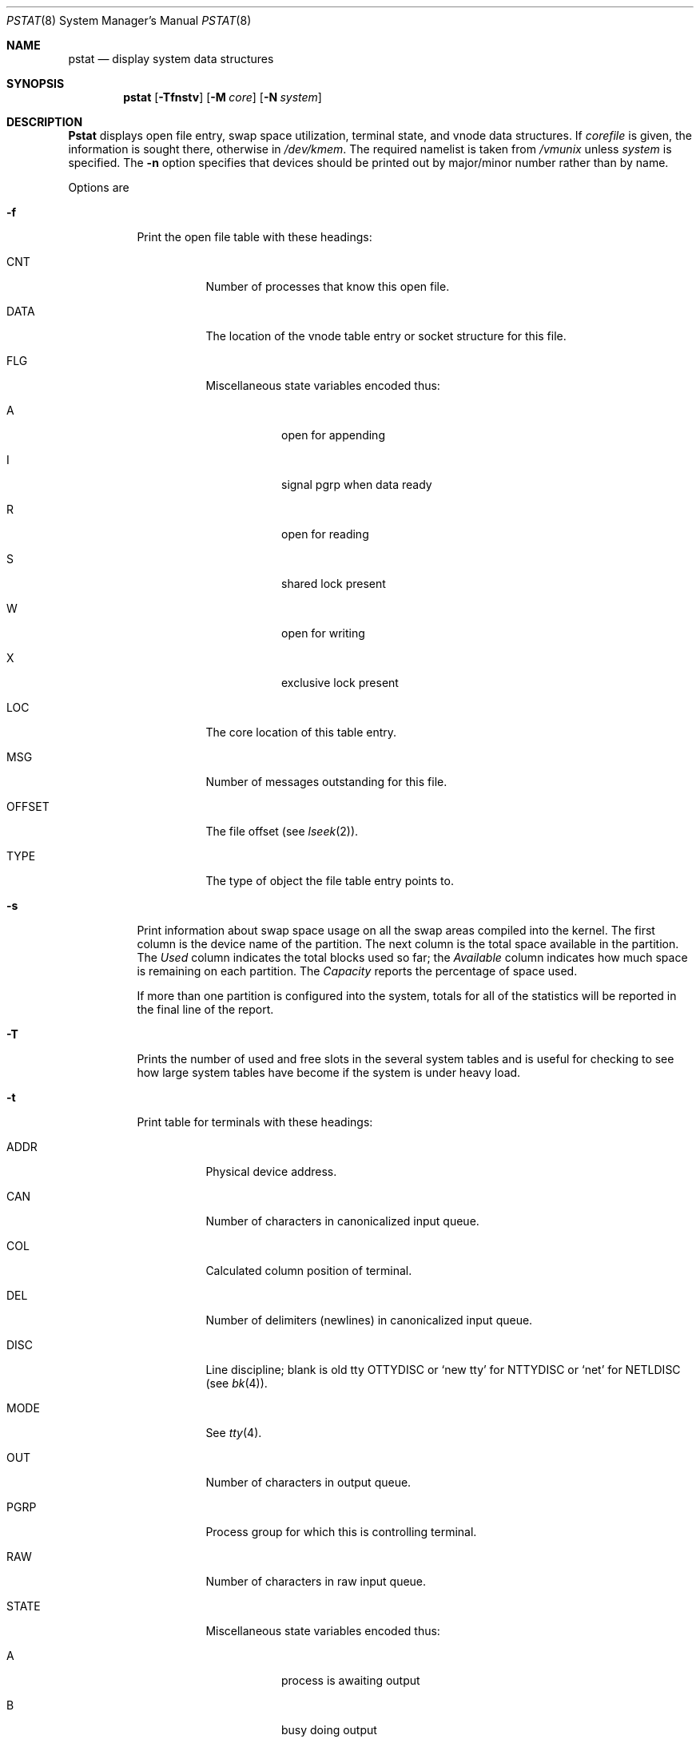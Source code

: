 .\" Copyright (c) 1980, 1991, 1993, 1994
.\"	The Regents of the University of California.  All rights reserved.
.\"
.\" Redistribution and use in source and binary forms, with or without
.\" modification, are permitted provided that the following conditions
.\" are met:
.\" 1. Redistributions of source code must retain the above copyright
.\"    notice, this list of conditions and the following disclaimer.
.\" 2. Redistributions in binary form must reproduce the above copyright
.\"    notice, this list of conditions and the following disclaimer in the
.\"    documentation and/or other materials provided with the distribution.
.\" 3. All advertising materials mentioning features or use of this software
.\"    must display the following acknowledgement:
.\"	This product includes software developed by the University of
.\"	California, Berkeley and its contributors.
.\" 4. Neither the name of the University nor the names of its contributors
.\"    may be used to endorse or promote products derived from this software
.\"    without specific prior written permission.
.\"
.\" THIS SOFTWARE IS PROVIDED BY THE REGENTS AND CONTRIBUTORS ``AS IS'' AND
.\" ANY EXPRESS OR IMPLIED WARRANTIES, INCLUDING, BUT NOT LIMITED TO, THE
.\" IMPLIED WARRANTIES OF MERCHANTABILITY AND FITNESS FOR A PARTICULAR PURPOSE
.\" ARE DISCLAIMED.  IN NO EVENT SHALL THE REGENTS OR CONTRIBUTORS BE LIABLE
.\" FOR ANY DIRECT, INDIRECT, INCIDENTAL, SPECIAL, EXEMPLARY, OR CONSEQUENTIAL
.\" DAMAGES (INCLUDING, BUT NOT LIMITED TO, PROCUREMENT OF SUBSTITUTE GOODS
.\" OR SERVICES; LOSS OF USE, DATA, OR PROFITS; OR BUSINESS INTERRUPTION)
.\" HOWEVER CAUSED AND ON ANY THEORY OF LIABILITY, WHETHER IN CONTRACT, STRICT
.\" LIABILITY, OR TORT (INCLUDING NEGLIGENCE OR OTHERWISE) ARISING IN ANY WAY
.\" OUT OF THE USE OF THIS SOFTWARE, EVEN IF ADVISED OF THE POSSIBILITY OF
.\" SUCH DAMAGE.
.\"
.\"     @(#)pstat.8	8.5 (Berkeley) 5/13/94
.\"
.Dd May 13, 1994
.Dt PSTAT 8
.Os BSD 4
.Sh NAME
.Nm pstat
.Nd display system data structures
.Sh SYNOPSIS
.Nm
.Op Fl Tfnstv
.Op Fl M Ar core
.Op Fl N Ar system
.Sh DESCRIPTION
.Nm Pstat
displays open file entry, swap space utilization,
terminal state, and vnode data structures.
If
.Ar corefile
is given, the information is sought there, otherwise
in
.Pa /dev/kmem .
The required namelist is taken from
.Pa /vmunix
unless 
.Ar system
is specified.
The
.Fl n
option specifies that devices should be printed out by major/minor
number rather than by name.
.Pp
Options are
.Bl -tag -width indent
.It Fl f
Print the open file table with these headings:
.Bl -tag -width indent
.It CNT
Number of processes that know this open file.
.It DATA
The location of the vnode table entry or socket structure for this file.
.It FLG
Miscellaneous state variables encoded thus:
.Bl -tag -width indent
.It A
open for appending
.It I
signal pgrp when data ready
.It R
open for reading
.It S
shared lock present
.It W
open for writing
.It X
exclusive lock present
.El
.It LOC
The core location of this table entry.
.It MSG
Number of messages outstanding for this file.
.It OFFSET
The file offset (see
.Xr lseek 2 ) .
.It TYPE
The type of object the file table entry points to.
.El
.It Fl s
Print information about swap space usage
on all the swap areas compiled into the kernel.
The first column is the device name of the partition.
The next column is the total space available in the partition.  The 
.Ar Used
column indicates the total blocks used so far;  the 
.Ar Available
column indicates how much space is remaining on each partition.
The
.Ar Capacity
reports the percentage of space used.
.Pp
If more than one partition is configured into the system, totals for all
of the statistics will be reported in the final line of the report.
.It Fl T
Prints the number of used and free slots in the several system tables
and is useful for checking to see how large system tables have become
if the system is under heavy load.
.It Fl t
Print table for terminals
with these headings:
.Bl -tag -width indent
.It ADDR
Physical device address.
.It CAN
Number of characters in canonicalized input queue.
.It COL
Calculated column position of terminal.
.It DEL
Number of delimiters (newlines) in canonicalized input queue.
.It DISC
Line discipline; blank is old tty
OTTYDISC
or
.Ql new tty
for
NTTYDISC
or
.Ql net
for
NETLDISC
(see
.Xr bk 4 ) .
.It MODE
See
.Xr tty 4 .
.It OUT
Number of characters in output queue.
.It PGRP
Process group for which this is controlling terminal.
.It RAW
Number of characters in raw input queue.
.It STATE
Miscellaneous state variables encoded thus:
.Bl -tag -width indent
.It A
process is awaiting output
.It B
busy doing output
.It C
carrier is on
.It F
outq has been flushed during DMA
.It H
hangup on close
.It O
open
.It S
output stopped
.It T
delay timeout in progress
.It W
waiting for open to complete
.It X
open for exclusive use
.El
.El
.It Fl v
Print the active vnodes.  Each group of vnodes corresponding
to a particular filesystem is preceded by a two line header.  The
first line consists of the following:
.Pp
.Df I
.No *** MOUNT Em fstype from 
on
.Em on fsflags
.De
.Pp
where
.Em fstype
is one of
.Em ufs , nfs , mfs , or pc ;
.Em from
is the filesystem is mounted from;
.Em on
is the directory
the filesystem is mounted on; and
.Em fsflags
is a list
of optional flags applied to the mount (see
.Xr mount 8 ) .
.The second line is a header for the individual fields ,
the first part of which are fixed, and the second part are filesystem
type specific.  The headers common to all vnodes are:
.Bl -tag -width indent
.It ADDR
Location of this vnode.
.It FILEID
The vnode fileid.
In the case of
.Em ufs ,
this is the inode number.
.It HOLD
The number of I/O buffers held by this vnode.
.It IFLAG
Miscellaneous filesystem specific state variables encoded thus:
.Bl -tag -width indent
.It "For ufs:"
.Pp
.Bl -tag -width indent
.It A
access time must be corrected
.It C
changed time must be corrected
.It E
exclusive lock applied
.It L
locked
.It M
contains modifications
.It R
has a rename in progress
.It S
shared lock applied
.It U
update time
.Pq Xr fs 5
must be corrected
.It W
wanted by another process (L flag is on)
.It Z
someone waiting for a lock
.El
.It "For nfs:"
.Bl -tag -width indent
.It E
an earlier write failed
.It G
lease was evicted (nqnfs)
.It M
locally modified data exists
.It O
write lease (nqnfs)
.It P
I/O buffers being flushed
.It W
waiting for I/O buffer flush to complete
.It X
non-cacheable lease (nqnfs)
.El
.El
.It SIZ/RDEV
Number of bytes in an ordinary file, or
major and minor device of special file.
.It TYP
File type.
.It USE
The number of references to this vnode.
.It VFLAG
A list of letters representing vnode flags:
.Bl -tag -width indent
.It A
\- VALIASED
.It B
\- VBWAIT
.It E
\- VEXLOCK
.It L
\- VXLOCK
.It R
\- VROOT
.It S
\- VSHLOCK
.It T
\- VLWAIT
.It T
\- VTEXT
.It W
\- VXWANT
.El
.El
.El
.Sh FILES
.Bl -tag -width /dev/kmemxxx -compact
.It Pa /vmunix
namelist
.It Pa /dev/kmem
default source of tables
.El
.Sh SEE ALSO
.Xr iostat 1 ,
.Xr ps 1 ,
.Xr systat 1 ,
.Xr vmstat 1 ,
.Xr stat 2 ,
.Xr fs 5
.Rs
.Rt Tn UNIX Rt Implementation ,
.Ra K. Thompson
.Re
.Sh BUGS
Swap statistics are reported for all swap partitions compiled into the kernel,
regardless of whether those partitions are being used.
.Pp
Does not understand NFS swap servers.
.Sh HISTORY
The
.Nm
command appeared in 4.0BSD.
